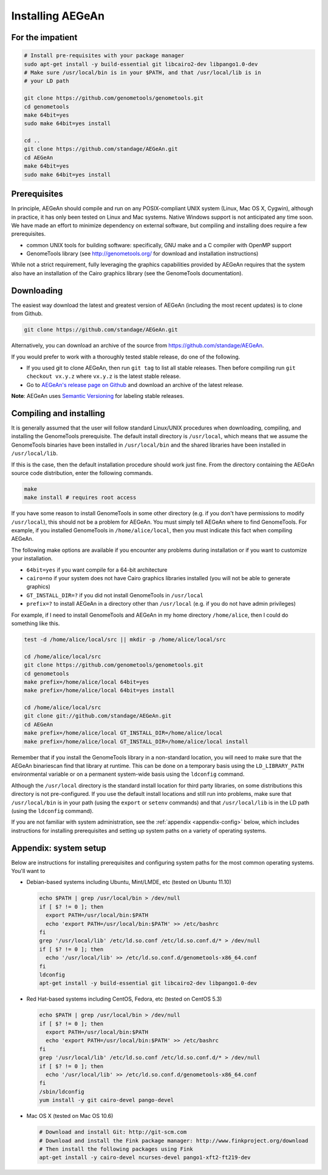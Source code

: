 Installing AEGeAn
=================


For the impatient
-----------------

.. code-block:: bash

    # Install pre-requisites with your package manager
    sudo apt-get install -y build-essential git libcairo2-dev libpango1.0-dev
    # Make sure /usr/local/bin is in your $PATH, and that /usr/local/lib is in
    # your LD path

    git clone https://github.com/genometools/genometools.git
    cd genometools
    make 64bit=yes
    sudo make 64bit=yes install

    cd ..
    git clone https://github.com/standage/AEGeAn.git
    cd AEGeAn
    make 64bit=yes
    sudo make 64bit=yes install


Prerequisites
-------------
In principle, AEGeAn should compile and run on any POSIX-compliant UNIX system
(Linux, Mac OS X, Cygwin), although in practice, it has only been tested on
Linux and Mac systems. Native Windows support is not anticipated any time soon.
We have made an effort to minimize dependency on external software, but
compiling and installing does require a few prerequisites.

* common UNIX tools for building software: specifically, GNU make and a C
  compiler with OpenMP support
* GenomeTools library (see http://genometools.org/ for download and installation
  instructions)

While not a strict requirement, fully leveraging the graphics capabilities
provided by AEGeAn requires that the system also have an installation of the
Cairo graphics library (see the GenomeTools documentation).


Downloading
-----------
The easiest way download the latest and greatest version of AEGeAn (including
the most recent updates) is to clone from Github.

.. code-block:: bash

    git clone https://github.com/standage/AEGeAn.git

Alternatively, you can download an archive of the source from
https://github.com/standage/AEGeAn.

If you would prefer to work with a thoroughly tested stable release, do one of
the following.

* If you used git to clone AEGeAn, then run ``git tag`` to list all stable
  releases. Then before compiling run ``git checkout vx.y.z`` where ``vx.y.z``
  is the latest stable release.

* Go to `AEGeAn's release page on Github
  <https://github.com/standage/AEGeAn/releases>`_ and download an archive of the
  latest release.

**Note**: AEGeAn uses `Semantic Versioning <http://semver.org>`_ for labeling
stable releases.


Compiling and installing
------------------------

It is generally assumed that the user will follow standard Linux/UNIX procedures
when downloading, compiling, and installing the GenomeTools prerequisite. The
default install directory is ``/usr/local``, which means that we assume the
GenomeTools binaries have been installed in ``/usr/local/bin`` and the shared
libraries have been installed in ``/usr/local/lib``.

If this is the case, then the default installation procedure should work just
fine. From the directory containing the AEGeAn source code distribution, enter
the following commands.

.. code-block:: bash

    make
    make install # requires root access

If you have some reason to install GenomeTools in some other directory (e.g.
if you don't have permissions to modify ``/usr/local``), this should not be a
problem for AEGeAn. You must simply tell AEGeAn where to find GenomeTools. For
example, if you installed GenomeTools in ``/home/alice/local``, then you must
indicate this fact when compiling AEGeAn.

The following make options are available if you encounter any problems during
installation or if you want to customize your installation.

* ``64bit=yes`` if you want compile for a 64-bit architecture
* ``cairo=no`` if your system does not have Cairo graphics libraries installed
  (you will not be able to generate graphics)
* ``GT_INSTALL_DIR=?`` if you did not install GenomeTools in ``/usr/local``
* ``prefix=?`` to install AEGeAn in a directory other than
  ``/usr/local`` (e.g. if you do not have admin privileges)

For example, if I need to install GenomeTools and AEGeAn in my home directory
``/home/alice``, then I could do something like this.

.. code-block:: bash

    test -d /home/alice/local/src || mkdir -p /home/alice/local/src

    cd /home/alice/local/src
    git clone https://github.com/genometools/genometools.git
    cd genometools
    make prefix=/home/alice/local 64bit=yes
    make prefix=/home/alice/local 64bit=yes install

    cd /home/alice/local/src
    git clone git://github.com/standage/AEGeAn.git
    cd AEGeAn
    make prefix=/home/alice/local GT_INSTALL_DIR=/home/alice/local
    make prefix=/home/alice/local GT_INSTALL_DIR=/home/alice/local install

Remember that if you install the GenomeTools library in a non-standard location,
you will need to make sure that the AEGeAn binariescan find that library at
runtime. This can be done on a temporary basis using the ``LD_LIBRARY_PATH``
environmental variable or on a permanent system-wide basis using the
``ldconfig`` command.

Although the ``/usr/local`` directory is the standard install location for third
party libraries, on some distributions this directory is not pre-configured.
If you use the default install locations and still run into problems, make sure
that ``/usr/local/bin`` is in your path (using the ``export`` or ``setenv``
commands) and that ``/usr/local/lib`` is in the LD path (using the ``ldconfig``
command).

If you are not familiar with system administration, see the
:ref:`appendix <appendix-config>` below, which includes instructions for
installing prerequisites and setting up system paths on a variety of operating
systems.


.. _appendix-config:

Appendix: system setup
----------------------
Below are instructions for installing prerequisites and configuring system paths
for the most common operating systems. You'll want to 

* Debian-based systems including Ubuntu, Mint/LMDE, etc (tested on Ubuntu 11.10)

  .. code-block:: bash
  
      echo $PATH | grep /usr/local/bin > /dev/null
      if [ $? != 0 ]; then
        export PATH=/usr/local/bin:$PATH
        echo 'export PATH=/usr/local/bin:$PATH' >> /etc/bashrc
      fi
      grep '/usr/local/lib' /etc/ld.so.conf /etc/ld.so.conf.d/* > /dev/null
      if [ $? != 0 ]; then
        echo '/usr/local/lib' >> /etc/ld.so.conf.d/genometools-x86_64.conf
      fi
      ldconfig
      apt-get install -y build-essential git libcairo2-dev libpango1.0-dev

* Red Hat-based systems including CentOS, Fedora, etc (tested on CentOS 5.3)

  .. code-block:: bash
  
      echo $PATH | grep /usr/local/bin > /dev/null
      if [ $? != 0 ]; then
        export PATH=/usr/local/bin:$PATH
        echo 'export PATH=/usr/local/bin:$PATH' >> /etc/bashrc
      fi
      grep '/usr/local/lib' /etc/ld.so.conf /etc/ld.so.conf.d/* > /dev/null
      if [ $? != 0 ]; then
        echo '/usr/local/lib' >> /etc/ld.so.conf.d/genometools-x86_64.conf
      fi
      /sbin/ldconfig
      yum install -y git cairo-devel pango-devel

* Mac OS X (tested on Mac OS 10.6)

  .. code-block:: bash
  
      # Download and install Git: http://git-scm.com
      # Download and install the Fink package manager: http://www.finkproject.org/download
      # Then install the following packages using Fink
      apt-get install -y cairo-devel ncurses-devel pango1-xft2-ft219-dev
      
